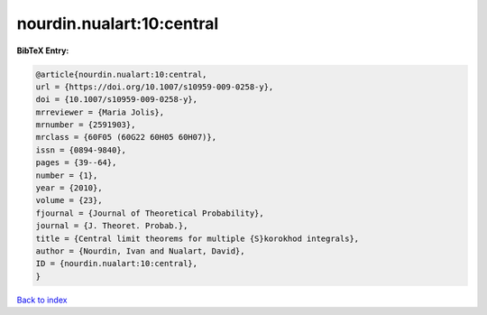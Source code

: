 nourdin.nualart:10:central
==========================

.. :cite:t:`nourdin.nualart:10:central`

.. bibliography:: ../../All.bib

**BibTeX Entry:**

.. code-block:: bibtex

   @article{nourdin.nualart:10:central,
   url = {https://doi.org/10.1007/s10959-009-0258-y},
   doi = {10.1007/s10959-009-0258-y},
   mrreviewer = {Maria Jolis},
   mrnumber = {2591903},
   mrclass = {60F05 (60G22 60H05 60H07)},
   issn = {0894-9840},
   pages = {39--64},
   number = {1},
   year = {2010},
   volume = {23},
   fjournal = {Journal of Theoretical Probability},
   journal = {J. Theoret. Probab.},
   title = {Central limit theorems for multiple {S}korokhod integrals},
   author = {Nourdin, Ivan and Nualart, David},
   ID = {nourdin.nualart:10:central},
   }

`Back to index <../index>`_

